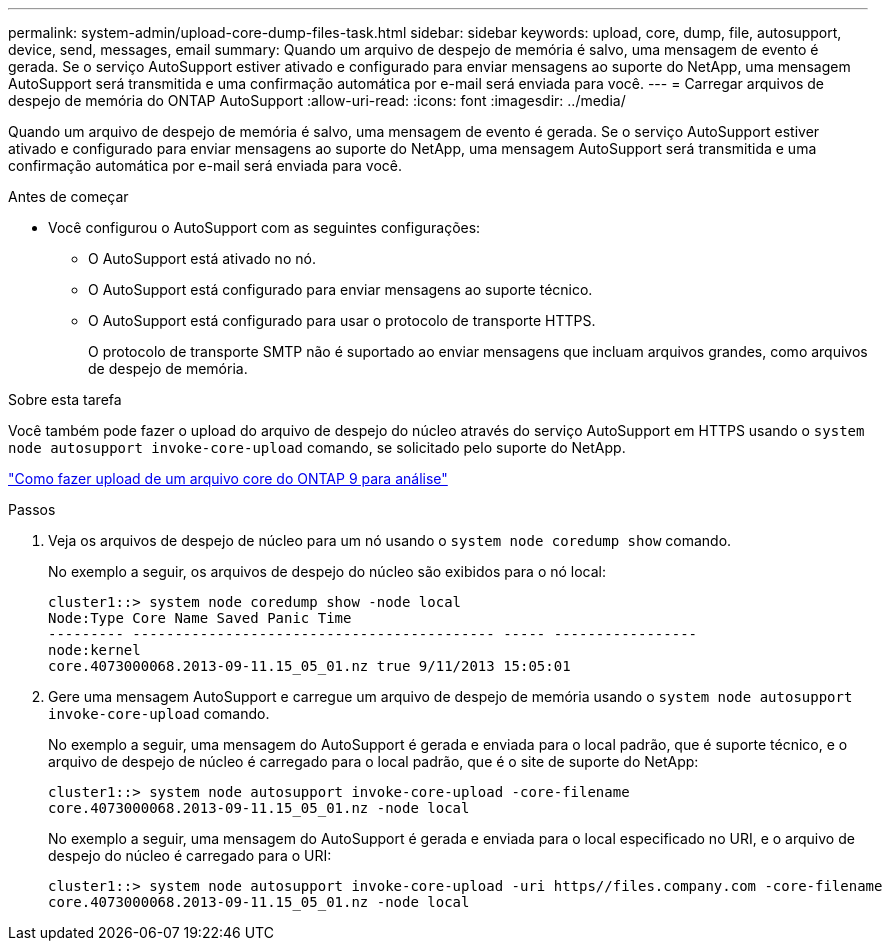 ---
permalink: system-admin/upload-core-dump-files-task.html 
sidebar: sidebar 
keywords: upload, core, dump, file, autosupport, device, send, messages, email 
summary: Quando um arquivo de despejo de memória é salvo, uma mensagem de evento é gerada. Se o serviço AutoSupport estiver ativado e configurado para enviar mensagens ao suporte do NetApp, uma mensagem AutoSupport será transmitida e uma confirmação automática por e-mail será enviada para você. 
---
= Carregar arquivos de despejo de memória do ONTAP AutoSupport
:allow-uri-read: 
:icons: font
:imagesdir: ../media/


[role="lead"]
Quando um arquivo de despejo de memória é salvo, uma mensagem de evento é gerada. Se o serviço AutoSupport estiver ativado e configurado para enviar mensagens ao suporte do NetApp, uma mensagem AutoSupport será transmitida e uma confirmação automática por e-mail será enviada para você.

.Antes de começar
* Você configurou o AutoSupport com as seguintes configurações:
+
** O AutoSupport está ativado no nó.
** O AutoSupport está configurado para enviar mensagens ao suporte técnico.
** O AutoSupport está configurado para usar o protocolo de transporte HTTPS.
+
O protocolo de transporte SMTP não é suportado ao enviar mensagens que incluam arquivos grandes, como arquivos de despejo de memória.





.Sobre esta tarefa
Você também pode fazer o upload do arquivo de despejo do núcleo através do serviço AutoSupport em HTTPS usando o `system node autosupport invoke-core-upload` comando, se solicitado pelo suporte do NetApp.

https://kb.netapp.com/on-prem/ontap/Ontap_OS/OS-KBs/How_to_upload_an_ONTAP_9_core_file_for_analysis["Como fazer upload de um arquivo core do ONTAP 9 para análise"^]

.Passos
. Veja os arquivos de despejo de núcleo para um nó usando o `system node coredump show` comando.
+
No exemplo a seguir, os arquivos de despejo do núcleo são exibidos para o nó local:

+
[listing]
----
cluster1::> system node coredump show -node local
Node:Type Core Name Saved Panic Time
--------- ------------------------------------------- ----- -----------------
node:kernel
core.4073000068.2013-09-11.15_05_01.nz true 9/11/2013 15:05:01
----
. Gere uma mensagem AutoSupport e carregue um arquivo de despejo de memória usando o `system node autosupport invoke-core-upload` comando.
+
No exemplo a seguir, uma mensagem do AutoSupport é gerada e enviada para o local padrão, que é suporte técnico, e o arquivo de despejo de núcleo é carregado para o local padrão, que é o site de suporte do NetApp:

+
[listing]
----
cluster1::> system node autosupport invoke-core-upload -core-filename
core.4073000068.2013-09-11.15_05_01.nz -node local
----
+
No exemplo a seguir, uma mensagem do AutoSupport é gerada e enviada para o local especificado no URI, e o arquivo de despejo do núcleo é carregado para o URI:

+
[listing]
----
cluster1::> system node autosupport invoke-core-upload -uri https//files.company.com -core-filename
core.4073000068.2013-09-11.15_05_01.nz -node local
----

